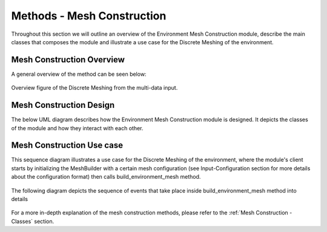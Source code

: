 ********************************
Methods - Mesh Construction
********************************

Throughout this section we will outline an overview of the Environment Mesh Construction 
module, describe the main classes that composes the module and illustrate a use case for 
the Discrete Meshing of the environment.

Mesh Construction Overview
##############################
A general overview of the method can be seen below:

.. figure:: ./Figures/FlowDiagram_MeshGraph.png
    :align: center
    :width: 700

    Overview figure of the Discrete Meshing from the multi-data input.


Mesh Construction Design
##############################
The below UML diagram describes how the Environment Mesh Construction module is designed. 
It depicts the classes of the module and how they interact with each other.

.. figure:: ./Figures/mesh-construct-UML.drawio.png
   :align: center
   :width: 1000
 



Mesh Construction Use case
###################################
This sequence diagram illustrates a use case for the Discrete Meshing of the environment, 
where the module's client starts by initializing the MeshBuilder with a certain mesh 
configuration (see Input-Configuration section for more details about the configuration format) 
then calls build_environment_mesh method.



.. figure:: ./Figures/mesh-build-sequence-diagram.drawio.png
   :align: center
   :width: 1000



The following diagram depicts the sequence of events that take place inside build_environment_mesh 
method into details

.. figure:: ./Figures/build-env-mesh.drawio.png
   :align: center
   :width: 1000

For a more in-depth explanation of the mesh construction methods, please refer to the :ref:`Mesh Construction - Classes`
section.
